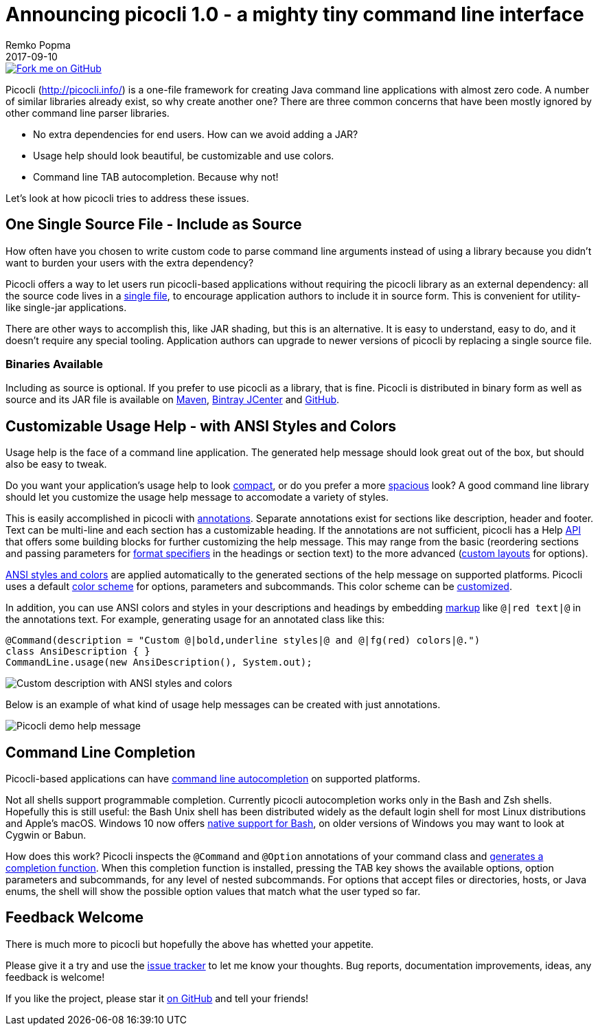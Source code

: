 = Announcing picocli 1.0 - a mighty tiny command line interface
:author: Remko Popma
//:email: rpopma@apache.org
//:revnumber: 1.0.1
:revdate: 2017-09-10
//:toc: left
//:numbered:
//:toclevels: 2
//:toc-title: Features
:source-highlighter: coderay
:icons: font
:imagesdir: images

[link=https://github.com/remkop/picocli]
image::https://s3.amazonaws.com/github/ribbons/forkme_right_red_aa0000.png[Fork me on GitHub,float="right"]


Picocli (http://picocli.info/) is a one-file framework for creating Java command line applications with almost zero code. A number of similar libraries already exist, so why create another one? There are three common concerns that have been mostly ignored by other command line parser libraries.

* No extra dependencies for end users. How can we avoid adding a JAR?
* Usage help should look beautiful, be customizable and use colors.
* Command line TAB autocompletion. Because why not!

Let's look at how picocli tries to address these issues.

== One Single Source File - Include as Source

How often have you chosen to write custom code to parse command line arguments instead of using a library because you didn’t want to burden your users with the extra dependency?

Picocli offers a way to let users run picocli-based applications without requiring the picocli library as an external dependency: all the source code lives in a https://github.com/remkop/picocli/blob/master/src/main/java/picocli/CommandLine.java[single file], to encourage application authors to include it in source form. This is convenient for utility-like single-jar applications.

There are other ways to accomplish this, like JAR shading, but this is an alternative. It is easy to understand, easy to do, and it doesn’t require any special tooling. Application authors can upgrade to newer versions of picocli by replacing a single source file.

=== Binaries Available
Including as source is optional. If you prefer to use picocli as a library, that is fine. Picocli is distributed in binary form as well as source and its JAR file is available on https://search.maven.org/#search%7Cga%7C1%7Cpicocli[Maven], https://bintray.com/remkop/picocli/picocli/[Bintray JCenter] and https://github.com/remkop/picocli/releases[GitHub].

== Customizable Usage Help - with ANSI Styles and Colors
Usage help is the face of a command line application. The generated help message should look great out of the box, but should also be easy to tweak.

Do you want your application's usage help to look http://picocli.info/index.html#_compact_example[compact], or do you prefer a more http://picocli.info/index.html#_expanded_example[spacious] look? A good command line library should let you customize the usage help message to accomodate a variety of styles.

This is easily accomplished in picocli with http://picocli.info/index.html#_section_headings[annotations]. Separate annotations exist for sections like description, header and footer. Text can be multi-line and each section has a customizable heading. If the annotations are not sufficient, picocli has a Help http://picocli.info/index.html#_usage_help_api[API] that offers some building blocks for further customizing the help message. This may range from the basic (reordering sections and passing parameters for https://docs.oracle.com/javase/8/docs/api/java/util/Formatter.html#syntax[format specifiers] in the headings or section text) to the more advanced (http://picocli.info/index.html#_custom_layout[custom layouts] for options).

http://picocli.info/index.html#_ansi_colors_and_styles[ANSI styles and colors] are applied automatically to the generated sections of the help message on supported platforms. Picocli uses a default http://picocli.info/index.html#_configuring_fixed_elements[color scheme] for options, parameters and subcommands. This color scheme can be http://picocli.info/index.html#_color_scheme_overrides[customized].

In addition, you can use ANSI colors and styles in your descriptions and headings by embedding http://picocli.info/index.html#_usage_help_with_styles_and_colors[markup] like `@|red text|@` in the annotations text. For example, generating usage for an annotated class like this:

[code,java]
----
@Command(description = "Custom @|bold,underline styles|@ and @|fg(red) colors|@.")
class AnsiDescription { }
CommandLine.usage(new AnsiDescription(), System.out);
----

image::http://picocli.info/images/DescriptionWithColors.png[Custom description with ANSI styles and colors]

Below is an example of what kind of usage help messages can be created with just annotations.

image::http://picocli.info/images/picocli.Demo.png[Picocli demo help message]

== Command Line Completion
Picocli-based applications can have http://picocli.info/autocomplete.html[command line autocompletion] on supported platforms.

Not all shells support programmable completion. Currently picocli autocompletion works only in the Bash and Zsh shells. Hopefully this is still useful: the Bash Unix shell has been distributed widely as the default login shell for most Linux distributions and Apple's macOS. Windows 10 now offers https://msdn.microsoft.com/en-us/commandline/wsl/about[native support for Bash], on older versions of Windows you may want to look at Cygwin or Babun.

How does this work? Picocli inspects the  `@Command`  and  `@Option`  annotations of your command class and http://picocli.info/autocomplete.html#_quick_start_tutorial[generates a completion function]. When this completion function is installed, pressing the TAB key shows the available options, option parameters and subcommands, for any level of nested subcommands. For options that accept files or directories, hosts, or Java enums, the shell will show the possible option values that match what the user typed so far.

== Feedback Welcome
There is much more to picocli but hopefully the above has whetted your appetite.

Please give it a try and use the https://github.com/remkop/picocli/issues[issue tracker] to let me know your thoughts. Bug reports, documentation improvements, ideas, any feedback is welcome!

If you like the project, please star it https://github.com/remkop/picocli[on GitHub] and tell your friends!